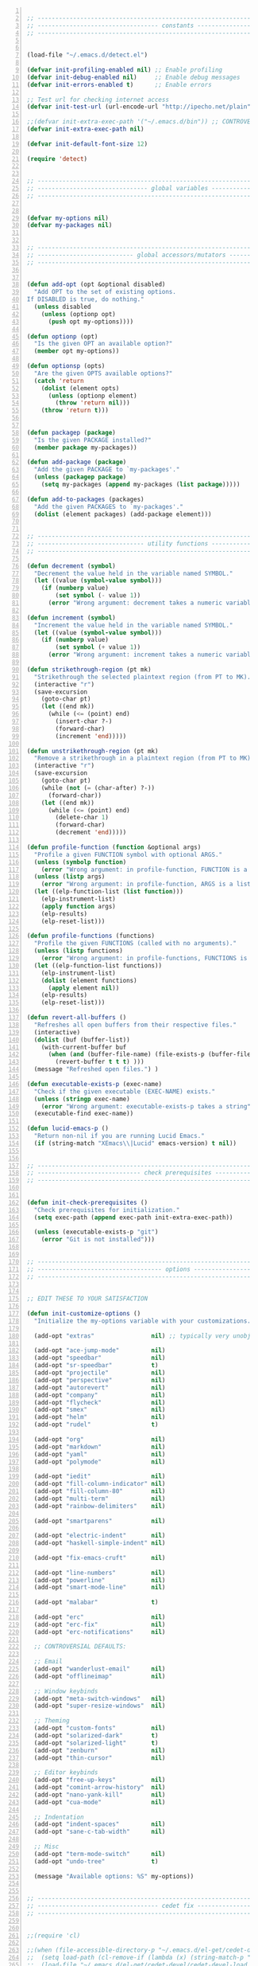 #+BEGIN_SRC emacs-lisp +n

;; --------------------------------------------------------------------------------
;; ---------------------------------- constants -----------------------------------
;; --------------------------------------------------------------------------------


(load-file "~/.emacs.d/detect.el")

(defvar init-profiling-enabled nil) ;; Enable profiling
(defvar init-debug-enabled nil)     ;; Enable debug messages
(defvar init-errors-enabled t)      ;; Enable errors

;; Test url for checking internet access
(defvar init-test-url (url-encode-url "http://ipecho.net/plain"))

;;(defvar init-extra-exec-path '("~/.emacs.d/bin")) ;; CONTROVERSIAL
(defvar init-extra-exec-path nil)

(defvar init-default-font-size 12)

(require 'detect)


;; --------------------------------------------------------------------------------
;; ------------------------------- global variables -------------------------------
;; --------------------------------------------------------------------------------


(defvar my-options nil)
(defvar my-packages nil)


;; --------------------------------------------------------------------------------
;; --------------------------- global accessors/mutators --------------------------
;; --------------------------------------------------------------------------------


(defun add-opt (opt &optional disabled)
  "Add OPT to the set of existing options.
If DISABLED is true, do nothing."
  (unless disabled
    (unless (optionp opt)
      (push opt my-options))))

(defun optionp (opt)
  "Is the given OPT an available option?"
  (member opt my-options))

(defun optionsp (opts)
  "Are the given OPTS available options?"
  (catch 'return
    (dolist (element opts)
      (unless (optionp element)
        (throw 'return nil)))
    (throw 'return t)))


(defun packagep (package)
  "Is the given PACKAGE installed?"
  (member package my-packages))

(defun add-package (package)
  "Add the given PACKAGE to `my-packages'."
  (unless (packagep package)
    (setq my-packages (append my-packages (list package)))))

(defun add-to-packages (packages)
  "Add the given PACKAGES to `my-packages'."
  (dolist (element packages) (add-package element)))


;; --------------------------------------------------------------------------------
;; ------------------------------ utility functions -------------------------------
;; --------------------------------------------------------------------------------

(defun decrement (symbol)
  "Decrement the value held in the variable named SYMBOL."
  (let ((value (symbol-value symbol)))
    (if (numberp value)
        (set symbol (- value 1))
      (error "Wrong argument: decrement takes a numeric variable symbol"))))

(defun increment (symbol)
  "Increment the value held in the variable named SYMBOL."
  (let ((value (symbol-value symbol)))
    (if (numberp value)
        (set symbol (+ value 1))
      (error "Wrong argument: increment takes a numeric variable symbol"))))

(defun strikethrough-region (pt mk)
  "Strikethrough the selected plaintext region (from PT to MK)."
  (interactive "r")
  (save-excursion
    (goto-char pt)
    (let ((end mk))
      (while (<= (point) end)
        (insert-char ?-)
        (forward-char)
        (increment 'end)))))

(defun unstrikethrough-region (pt mk)
  "Remove a strikethrough in a plaintext region (from PT to MK)."
  (interactive "r")
  (save-excursion
    (goto-char pt)
    (while (not (= (char-after) ?-))
      (forward-char))
    (let ((end mk))
      (while (<= (point) end)
        (delete-char 1)
        (forward-char)
        (decrement 'end)))))

(defun profile-function (function &optional args)
  "Profile a given FUNCTION symbol with optional ARGS."
  (unless (symbolp function)
    (error "Wrong argument: in profile-function, FUNCTION is a symbol"))
  (unless (listp args)
    (error "Wrong argument: in profile-function, ARGS is a list"))
  (let ((elp-function-list (list function)))
    (elp-instrument-list)
    (apply function args)
    (elp-results)
    (elp-reset-list)))

(defun profile-functions (functions)
  "Profile the given FUNCTIONS (called with no arguments)."
  (unless (listp functions)
    (error "Wrong argument: in profile-functions, FUNCTIONS is a list"))
  (let ((elp-function-list functions))
    (elp-instrument-list)
    (dolist (element functions)
      (apply element nil))
    (elp-results)
    (elp-reset-list)))

(defun revert-all-buffers ()
  "Refreshes all open buffers from their respective files."
  (interactive)
  (dolist (buf (buffer-list))
    (with-current-buffer buf
      (when (and (buffer-file-name) (file-exists-p (buffer-file-name)) (not (buffer-modified-p)))
        (revert-buffer t t t) )))
  (message "Refreshed open files.") )

(defun executable-exists-p (exec-name)
  "Check if the given executable (EXEC-NAME) exists."
  (unless (stringp exec-name)
    (error "Wrong argument: executable-exists-p takes a string"))
  (executable-find exec-name))

(defun lucid-emacs-p ()
  "Return non-nil if you are running Lucid Emacs."
  (if (string-match "XEmacs\\|Lucid" emacs-version) t nil))


;; --------------------------------------------------------------------------------
;; ----------------------------- check prerequisites ------------------------------
;; --------------------------------------------------------------------------------


(defun init-check-prerequisites ()
  "Check prerequisites for initialization."
  (setq exec-path (append exec-path init-extra-exec-path))
  
  (unless (executable-exists-p "git")
    (error "Git is not installed")))


;; --------------------------------------------------------------------------------
;; ----------------------------------- options ------------------------------------
;; --------------------------------------------------------------------------------


;; EDIT THESE TO YOUR SATISFACTION

(defun init-customize-options ()
  "Initialize the my-options variable with your customizations."
  
  (add-opt "extras"                nil) ;; typically very unobjectionable stuff
  
  (add-opt "ace-jump-mode"         nil)
  (add-opt "speedbar"              nil)
  (add-opt "sr-speedbar"           t)
  (add-opt "projectile"            nil)
  (add-opt "perspective"           nil)
  (add-opt "autorevert"            nil)
  (add-opt "company"               nil)
  (add-opt "flycheck"              nil)
  (add-opt "smex"                  nil)
  (add-opt "helm"                  nil)
  (add-opt "rudel"                 t)

  (add-opt "org"                   nil)
  (add-opt "markdown"              nil)
  (add-opt "yaml"                  nil)
  (add-opt "polymode"              nil)

  (add-opt "iedit"                 nil)
  (add-opt "fill-column-indicator" nil)
  (add-opt "fill-column-80"        nil)
  (add-opt "multi-term"            nil)
  (add-opt "rainbow-delimiters"    nil)

  (add-opt "smartparens"           nil)

  (add-opt "electric-indent"       nil)
  (add-opt "haskell-simple-indent" nil)

  (add-opt "fix-emacs-cruft"       nil)

  (add-opt "line-numbers"          nil)
  (add-opt "powerline"             nil)
  (add-opt "smart-mode-line"       nil)

  (add-opt "malabar"               t)

  (add-opt "erc"                   nil)
  (add-opt "erc-fix"               nil)
  (add-opt "erc-notifications"     nil)

  ;; CONTROVERSIAL DEFAULTS:

  ;; Email
  (add-opt "wanderlust-email"      nil)
  (add-opt "offlineimap"           nil)

  ;; Window keybinds
  (add-opt "meta-switch-windows"   nil)
  (add-opt "super-resize-windows"  nil)

  ;; Theming
  (add-opt "custom-fonts"          nil)
  (add-opt "solarized-dark"        t)
  (add-opt "solarized-light"       t)
  (add-opt "zenburn"               nil)
  (add-opt "thin-cursor"           nil)

  ;; Editor keybinds
  (add-opt "free-up-keys"          nil)
  (add-opt "comint-arrow-history"  nil)
  (add-opt "nano-yank-kill"        nil)
  (add-opt "cua-mode"              nil)

  ;; Indentation
  (add-opt "indent-spaces"         nil)
  (add-opt "sane-c-tab-width"      nil)

  ;; Misc
  (add-opt "term-mode-switch"      nil)
  (add-opt "undo-tree"             t)

  (message "Available options: %S" my-options))


;; --------------------------------------------------------------------------------
;; ---------------------------------- cedet fix -----------------------------------
;; --------------------------------------------------------------------------------


;;(require 'cl)

;;(when (file-accessible-directory-p "~/.emacs.d/el-get/cedet-devel")
;;  (setq load-path (cl-remove-if (lambda (x) (string-match-p "cedet" x)) load-path))
;;  (load-file "~/.emacs.d/el-get/cedet-devel/cedet-devel-load.el"))


;; --------------------------------------------------------------------------------
;; ----------------------------------- packages -----------------------------------
;; --------------------------------------------------------------------------------


(defun init-generate-packages ()
  "Generate the list of packages to install."
  (add-to-packages '(cedet-devel el-get let-alist tramp diminish delight))

  (when (optionp "extras")                (add-package 'help-fns+)
                                          (add-package 'git-auto-commit-mode))

  (when (optionp "perspective")           (add-package 'perspective))
  (when (optionp "projectile")            (add-package 'projectile))

  (when (optionp "iedit")                 (add-package 'iedit))
  (when (optionp "fill-column-indicator") (add-package 'fill-column-indicator))
  (when (optionp "multi-term")            (add-package 'multi-term))
  (when (optionp "rainbow-delimiters")    (add-package 'rainbow-delimiters))
  (when (optionp "sr-speedbar")           (add-package 'sr-speedbar))
  (when (optionp "ace-jump-mode")         (add-package 'ace-jump-mode))

  (when (optionp "wanderlust-email")      (add-package 'wanderlust))
  (when (optionp "offlineimap")           (add-package 'offlineimap))
  
  (when (optionp "org")                   (add-package 'org-mode))
  (when (optionp "org-trello")            (add-package 'org-trello))
  (when (optionp "yaml")                  (add-package 'yaml-mode))
  (when (optionp "markdown")              (add-package 'markdown-mode))
  (when (optionp "polymode")              (add-package 'polymode))

  (when (optionp "rudel")                 (add-package 'rudel))
  (when (optionp "smartparens")           (add-package 'smartparens))
  (when (optionp "flycheck")              (add-package 'flycheck))
  (when (optionp "undo-tree")             (add-package 'undo-tree))

  (when (or (optionp "solarized-dark")
            (optionp "solarized-light"))  (add-package 'color-theme-solarized))
  (when (optionp "zenburn")               (add-package 'color-theme-zenburn))
  (when (optionp "powerline")             (add-package 'powerline))
  (when (optionp "smart-mode-line")       (add-package 'smart-mode-line))

  (when (optionp "smex")                  (add-package 'smex))
  (when (optionp "company")               (add-package 'company-mode))
  (when (optionp "yasnippet")             (add-package 'yasnippet))
  (when (optionp "helm")                  (add-package 'helm))
  (when (optionp "flx")                   (add-to-packages '(flx flx-ido)))

  (when (capabilityp "lang-haskell")      (add-to-packages '(haskell-mode
                                                             flycheck-haskell
                                                             company-ghc
                                                             ghc-mod
                                                             hi2)))
  (when (capabilityp "vcs-git")           (add-package 'magit))
  (when (capabilityp "lang-ledger")       (add-package 'ledger-mode))
  (when (capabilityp "lang-latex")        (add-package 'auctex))
  (when (capabilityp "lang-ocaml")        (add-to-packages '(utop
                                                             tuareg-mode)))
  (when (capabilityp "lang-nix")          (add-package 'nix-mode))
  (when (capabilityp "lang-purescript")   (add-package 'purescript-mode))
;;  (when (capabilityp "lang-elm")          (add-package 'elm-mode))
  (when (capabilityp "lang-kframework")   (add-package 'k3-mode))
  (when (capabilityp "lang-chicken")      (add-package 'geiser))
  (when (capabilityp "lang-guile")        (add-package 'geiser))
  (when (capabilityp "lang-racket")       (add-package 'geiser))
  (when (capabilityp "lang-zsh")          (add-package 'zlc))
  (when (capabilityp "util-pmd")          (add-package 'flycheck-pmd))
  (when (capabilityp "lang-java")         (add-to-packages '(scala-mode
                                                             groovy-mode
                                                             javadoc-help
                                                             javadoc-lookup
                                                             javaimp)))
  (when (and (capabilitiesp '("lang-java" "lang-groovy" "build-gradle"))
             (optionp "malabar"))         (add-package 'malabar-mode))

  (delete-dups my-packages)

  (message "Packages to install: %s" my-packages))


;; --------------------------------------------------------------------------------
;; --------------------------------- el-get setup ---------------------------------
;; --------------------------------------------------------------------------------


(defun init-setup-el-get ()
  "Check if el-get is installed, and, if not, install it."
  (add-to-list 'load-path "~/.emacs.d/el-get/el-get")


  
  (unless (require 'el-get nil t)
    (unless (capabilityp "internet")
      (error "No internet connection available, cannot install el-get"))
    (with-current-buffer
        (url-retrieve-synchronously
         "https://github.com/dimitri/el-get/raw/master/el-get-install.el")
      (goto-char (point-max))
      (eval-print-last-sexp)))

  (require 'el-get)

  (defvar el-get-recipe-path)
  (add-to-list 'el-get-recipe-path "~/.emacs.d/el-get-user/recipes"))

(defun init-sync-packages ()
  "Make the installed packages consistent with the contents of `my-packages'."
  (el-get 'sync my-packages)
  (el-get-cleanup my-packages)
  (el-get-bundle flycheck-maven
    :description "Flycheck support for Maven"
    :type git
    :url "file:///home/remy/Documents/NotWork/Projects/EmacsLisp/flycheck-maven"
    :features flycheck-maven))

(defun init-update-packages ()
  "Update all packages."
  (el-get-update-all))


;; --------------------------------------------------------------------------------
;; ----------------------------- require misc modules -----------------------------
;; --------------------------------------------------------------------------------


(defun init-require-modules ()
  "Require necessary modules for init.el."
  (require 'term)

  (when (optionp "extras")
    (require 'help-fns+))
  (when (optionp "polymode")
    (require 'poly-R)
    (require 'poly-markdown))
  (when (optionp "flycheck")
    (require 'flycheck))
  (when (optionp "rainbow-delimiters")
    (require 'rainbow-delimiters))
  (when (optionp "smartparens")
    (require 'smartparens-config))
  (when (optionp "powerline")
    (require 'powerline))
  (when (optionp "smart-mode-line")
    (require 'smart-mode-line))
  (when (optionp "smex")
    (require 'smex))
  (when (optionp "company")
    (require 'company))
  (when (optionp "ace-jump-mode")
    (require 'ace-jump-mode))
  (when (optionp "helm")
    (require 'helm))
  (when (optionp "sr-speedbar")
    (require 'sr-speedbar))
  (when (optionp "perspective")
    (require 'perspective))
  (when (and (optionp "projectile")
             (optionp "perspective"))
    (require 'persp-projectile))
  (when (optionp "comint-arrow-history")
    (require 'comint))
  (when (optionp "undo-tree")
    (require 'undo-tree))

  (when (capabilityp "exec-haskell")
    (require 'haskell-mode)
    (require 'haskell-interactive-mode)
    (require 'haskell-simple-indent)
    (require 'hi2))

  (when (capabilityp "exec-lilypond") (require 'lilypond-mode)))


;; --------------------------------------------------------------------------------
;; ----------------------------------- themeing -----------------------------------
;; --------------------------------------------------------------------------------


(defun init-theme-options ()
  "Initialize graphical/theme-related options."

  ;; Disable various annoyances that come with Emacs
  (when (and (capabilityp "graphics") (optionp "fix-emacs-cruft"))
    (setq inhibit-splash-screen t)
    (column-number-mode 1)
    (tool-bar-mode -1)
    (scroll-bar-mode -1)
    (menu-bar-mode -1))

  ;; Set default frame font
  (when (and (capabilityp "graphics") (optionp "custom-fonts"))
    (defvar init-default-font
      (cond ((capabilityp "font-inconsolata")   "Inconsolata")
            ((capabilityp "font-menlo")         "Menlo")
            ((capabilityp "font-meslo")         "Meslo")
            ((capabilityp "font-dejavu")        "DejaVu Sans Mono")
            ((capabilityp "font-freefont")      "FreeMono")
            ((capabilityp "font-liberation")    "Liberation Mono")
            ((capabilityp "font-sourcecodepro") "Source Code Pro")
            ((capabilityp "font-luxi")          "Luxi Mono")
            ((capabilityp "font-consolas")      "Consolas")))
    (setq default-frame-alist
          (list (cons 'font (format "%s-%d"
                                    init-default-font
                                    init-default-font-size)))))

  ;; Line numbers
  (when (and (capabilityp "graphics") (optionp "line-numbers"))
    (line-number-mode 1)
    (global-hl-line-mode)
    (global-linum-mode 1)
    (setq-default linum-format "%4d \u2502"))

  (defun linum-disable ()
    "Disable line numbers"
    (interactive)
    (linum-mode -1))

  ;; Disable line numbers for various modes
  (when (and (capabilityp "graphics") (optionp "line-numbers"))
    (add-hook 'term-mode-hook                  'linum-disable)
    (add-hook 'Info-mode-hook                  'linum-disable)
    (add-hook 'package-menu-mode-hook          'linum-disable)
    (when (optionp "multi-term")
      (add-hook 'multi-term-mode-hook          'linum-disable))
    (when (capabilityp "exec-haskell")
      (add-hook 'haskell-interactive-mode-hook 'linum-disable))
    (when (optionp "speedbar")
      (add-hook 'speedbar-mode-hook            'linum-disable))
    (when (optionp "sr-speedbar")
      (add-hook 'sr-speedbar-mode-hook         'linum-disable)))

  ;; Set fill-column-indicator to blue and enable in prog-mode
  (when (optionp "fill-column-indicator")
    (add-hook 'prog-mode-hook (lambda ()
                                (interactive)
                                (defvar fci-rule-color)
                                (setq fci-rule-color "lightblue")))
    (add-hook 'prog-mode-hook 'fci-mode))

  ;; Set fill-column to 80 by default
  (when (optionp "fill-column-80")
    (setq-default fill-column 80))
  
  ;; Disable horizontal autoscroll in sr-speedbar
  (when (optionp "sr-speedbar")
    (defvar disable-auto-hscroll (lambda () (setq auto-hscroll-mode nil)))
    (add-hook 'sr-speedbar-mode-hook         disable-auto-hscroll))

  ;; Enable zenburn theme
  (when (optionp "zenburn")
    (load-theme 'zenburn t))

  ;; Enable solarized-light theme
  (when (optionp "solarized-light")
    (load-theme 'solarized-light t))

  ;; Enable solarized-dark theme
  (when (optionp "solarized-dark")
    (load-theme 'solarized-dark t))

  ;; Thin cursor
  (when (and (capabilityp "graphics") (optionp "thin-cursor"))
    (setq-default cursor-type 'bar))

  ;; Enable Powerline modeline
  (when (optionp "powerline")
    (powerline-default-theme))

  ;; Smart mode line
  (when (optionp "smart-mode-line")
    (setq-default sml/no-confirm-load-theme t)
    (sml/setup)))


;; --------------------------------------------------------------------------------
;; ------------------------------------ editing -----------------------------------
;; --------------------------------------------------------------------------------


(defun init-editing-options ()
  "Initialize editing options."

  ;; Move by subword in CamelCase
  (when (optionp "autorevert")
    (global-subword-mode))

  ;; Auto-revert buffers every so often
  (when (optionp "autorevert")
    (global-auto-revert-mode)
    (defvar auto-revert-check-vc-info t))

  ;; Smarter editing with matching delimiters
  (when (optionp "smartparens")
    (smartparens-global-mode)
    (show-smartparens-global-mode))

  ;; On-the-fly syntax checking
  (when (optionp "flycheck")
    (global-flycheck-mode))

  ;; Add multiple "perspectives" for buffers (i.e.: workspaces)
  (when (optionp "perspective")
    (persp-mode)
    (persp-turn-on-modestring))

  ;; Indent automagically
  (when (optionp "electric-indent")
    (electric-indent-mode +1))

  ;; Better indenting for Haskell
  (when (optionp "haskell-simple-indent")
    (turn-on-haskell-simple-indent))

  ;; Better autocompletion
  (when (optionp "company")
    (global-company-mode))

  ;; Better minibuffer autocompletion
  (when (optionp "smex")
    (smex-initialize))

  ;; Available modes for geiser
  (when (packagep 'geiser)
    (defvar geiser-active-implementations)
    (setq geiser-active-implementations '())
    (when (capabilityp "lang-racket")
      (add-to-list 'geiser-active-implementations 'racket))
    (when (capabilityp "lang-guile")
      (add-to-list 'geiser-active-implementations 'guile))
    (when (capabilityp "lang-chicken")
      (add-to-list 'geiser-active-implementations 'chicken)))
  
  ;; Allow X11 copy-and-paste into buffers
  (when (capabilityp "graphics-x11")
    (setq x-select-enable-clipboard t))

  ;; Disable indenting with tabs by default
  (when (optionp "indent-spaces")
    (setq-default indent-tabs-mode nil))

  ;; Enable undo-tree
  (when (optionp "undo-tree")
    (global-undo-tree-mode))

  ;; Scroll compilation output
  (setq-default compilation-scroll-output t)

  ;; Set C tab width to 4
  (when (optionp "sane-c-tab-width")
    (defvar c-default-style "linux")
    (setq-default c-basic-offset 4
                  tab-width 4))

  ;; Enable malabar-mode
  (when (and (capabilitiesp '("exec-jdk" "exec-groovy" "exec-gradle"))
             (optionp "malabar"))
    (add-hook 'after-init-hook 'activate-malabar-mode)))


;; --------------------------------------------------------------------------------
;; ---------------------------------- keybindings ---------------------------------
;; --------------------------------------------------------------------------------


(defun init-keyboard-options ()
  "Initialize keyboard options."

  (when (optionp "fix-emacs-cruft")
    ;; What is this, vim? We don't use <insert> here.
    (global-unset-key (kbd "<insert>"))
    
    ;; Fix C-z weirdness
    (global-unset-key (kbd "C-z"))
    
    ;; Make C-x C-b a synonym for C-x b
    (global-set-key (kbd "C-x C-b") 'switch-to-buffer)

    ;; Add lambda key
    (global-set-key (kbd "C-|") (lambda ()
                                  (interactive)
                                  (insert-char ?λ)))
    
    ;; Fix Ctrl-PgUp and Ctrl-PgDown weirdness
    (global-unset-key (kbd "C-<next>"))
    (global-set-key (kbd "C-<next>") 'scroll-down-command)
    (global-set-key (kbd "C-<prior>") 'scroll-up-command)
    
    ;; Fix C-x C-k and C-x f not being the same as C-x k and C-x C-f respectively
    (global-set-key (kbd "C-x C-k") 'kill-buffer)
    (global-set-key (kbd "C-x f") 'find-file)
    
    ;; Useful shortcuts for compile
    (global-set-key [f5] 'compile)
    (global-set-key [f6] 'recompile)

    ;; Shortcut for goto-line
    (global-set-key (kbd "M-g") 'goto-line)

    ;; Shortcuts for replace-regexp and align-regexp
    (global-set-key (kbd "M-[") 'replace-regexp)
    (global-set-key (kbd "M-]") 'align-regexp))

  ;; Nano-style line killing/yanking
  (when (optionp "nano-yank-kill")
    (global-set-key (kbd "C-k") 'kill-whole-line)
    (global-set-key (kbd "C-u") 'yank))

  ;; Resize windows with super + arrow keys
  (when (optionp "super-resize-windows")
    (global-set-key (kbd "s-<left>")  'shrink-window-horizontally)
    (global-set-key (kbd "s-<right>") 'enlarge-window-horizontally)
    (global-set-key (kbd "s-<down>")  'shrink-window)
    (global-set-key (kbd "s-<up>")    'enlarge-window))

  ;; Switch windows with meta + arrow keys
  (when (optionp "meta-switch-windows")
    (windmove-default-keybindings 'meta)
    (defvar windmove-wrap-around t))

  ;; Free up some keys for keybindings
  (when (optionp "free-up-keys")
    (global-unset-key (kbd "C-a")))

  ;; Up and down arrow work as you would expect for comint shells
  (when (optionp "comint-arrow-history")
    (defun comint-after-character-insert-fix ()
      "Reset point to the terminal prompt, but only in `comint'-derived modes."
      (interactive)
      (when (and (derived-mode-p 'comint-mode)
                 (not (comint-after-pmark-p)))
        (let ((c (preceding-char)))
          (delete-backward-char 1)
          (goto-char (point-max))
          (insert-char c))))
    
    (defun enable-comint-keyboard-fixes ()
      "Enable fixes for `comint'-derived mode key maps."
      (interactive)
      (add-hook 'post-self-insert-hook 'comint-after-character-insert-fix))
    
    (defun disable-comint-keyboard-fixes ()
      "Disable fixes for `comint'-derived mode key maps."
      (interactive)
      (remove-hook 'post-self-insert-hook 'comint-after-character-insert-fix))

    (enable-comint-keyboard-fixes)

    (defun comint-jump-to-end-and-up ()
      "Jump to end of buffer and run (`comint-previous-input' 1)"
      (interactive)
      (goto-char (point-max))
      (comint-previous-input 1))

    (defun comint-jump-to-end-and-down ()
      "Jump to end of buffer and run (`comint-next-input' 1)"
      (interactive)
      (goto-char (point-max))
      (comint-next-input 1))

    (defun comint-jump-to-end-and-send (&optional x)
      "Jump to end of buffer and run `comint-send-input'"
      (interactive)
      (goto-char (point-max))
      (if x (x) (comint-send-input)))
    
    (define-key comint-mode-map     (kbd "<up>") 'comint-jump-to-end-and-up)
    (define-key comint-mode-map   (kbd "<down>") 'comint-jump-to-end-and-down)
    (define-key comint-mode-map      (kbd "RET") 'comint-jump-to-end-and-send))
  
  ;; GNU screen-style keybindings for perspective
  (when (optionp "perspective")
    (global-set-key (kbd "C-a s") 'persp-switch)
    (global-set-key (kbd "C-a b") 'persp-add-buffer)
    (global-set-key (kbd "C-a a") 'persp-rename)
    (global-set-key (kbd "C-a k") 'persp-kill)
    (global-set-key (kbd "C-a C-s") 'persp-switch)
    (global-set-key (kbd "C-a C-b") 'persp-add-buffer)
    (global-set-key (kbd "C-a C-a") 'persp-rename)
    (global-set-key (kbd "C-a C-k") 'persp-kill))

  ;; Enable smex on M-x, M-X, and <menu>
  (when (optionp "smex")
    (global-set-key (kbd "M-x") 'smex)
    (global-set-key (kbd "M-X") 'smex-major-mode-commands)
    (global-set-key (kbd "<menu>") 'smex))

  ;; Enable CUA keybindings
  (when (optionp "cua-mode")
    (cua-mode))

  ;; Switch between line and char mode in term with C-'
  (when (optionp "term-mode-switch")
    (define-key term-raw-map  (kbd "C-'") 'term-line-mode)
    (define-key term-mode-map (kbd "C-'") 'term-char-mode))

  ;; Misc keybindings
  (when (optionp "ace-jump-mode")
    (define-key global-map (kbd "C-c SPC") 'ace-jump-mode))
  (when (capabilityp "exec-haskell")
    (define-key
      haskell-interactive-mode-map
      (kbd "C-c C-t")
      'haskell-mode-show-type-at)))


;; --------------------------------------------------------------------------------
;; ---------------------------- hook utility functions ----------------------------
;; --------------------------------------------------------------------------------


(defun hook-select-flycheck-checker (checker)
  "Select a flycheck checker (CHECKER) in a hook."
  `(lambda () (interactive) (flycheck-select-checker ',checker)))

(defun create-dtw-hook ()
  "Deletes trailing whitespace on save in a hook."
  '(lambda () (add-hook 'write-contents-functions
                        (lambda () (save-excursion (delete-trailing-whitespace))))))

(defun create-untabify-hook ()
  "Untabifies on save in a hook."
  '(lambda () (add-hook 'write-contents-functions
                        (lambda () (save-excursion (untabify))))))

(defun minibuffer-smartparens-mode ()
  "Run the function `smartparens-mode' in the minibuffer, during `eval-expression'."
  '(lambda () (when (eq this-command 'eval-expression) (smartparens-mode))))

(defun do-nothing ()
  "Do nothing, interactively."
  (interactive)
  nil)

(defun make-buffer-unsaveable ()
  "Make the current buffer unsaveable, but still editable.
It will still prompt you to save on exit, if a file is associated
with the buffer in which this was run."
  (interactive)
  ;; FIXME: couldn't find a way to make this work that wasn't annoying
  ;; (local-set-key (kbd "C-x C-s") 'do-nothing)
  ;; (setq buffer-read-only t)
  ;; (setq inhibit-read-only t)
  )

(defun make-buffer-saveable ()
  "Revert the effects of `make-buffer-unsaveable'."
  (interactive)
  (local-unset-key (kbd "C-x C-s"))
  (setq buffer-read-only nil)
  (setq inhibit-read-only nil))

;;(defun guile-fixes ()
;;  "Fixes for `scheme-mode' / guile."
;;  (interactive)
;;  ())

(defun uniq-region (start end)
  "Find duplicate lines in region START to END keeping first occurrence."
  (interactive "*r")
  (save-excursion
    (let ((end (copy-marker end)))
      (while
          (progn
            (goto-char start)
            (re-search-forward "^\\(.*\\)\n\\(\\(.*\n\\)*\\)\\1\n" end t))
        (replace-match "\\1\n\\2")))))


;; --------------------------------------------------------------------------------
;; ------------------------------------- hooks ------------------------------------
;; --------------------------------------------------------------------------------


(defun init-hooks ()
  "Initialize hook options."
  (when (and (optionsp '("offlineimap" "wanderlust-email"))
             (capabilityp "internet"))
    (add-hook 'wl-hook 'offlineimap))
  (add-hook 'java-mode-hook                (hook-select-flycheck-checker 'java-pmd))
  (add-hook 'java-mode-hook                (create-dtw-hook))
  (add-hook 'haskell-mode-hook             (create-dtw-hook))
  (add-hook 'lisp-mode-hook                (create-dtw-hook))
  (add-hook 'scheme-mode-hook              (create-dtw-hook))
  (add-hook 'comint-mode-hook              'make-buffer-unsaveable)
  (add-hook 'minibuffer-setup-hook         (minibuffer-smartparens-mode))
  (add-hook 'prog-mode-hook                'rainbow-delimiters-mode)
  (add-hook 'haskell-mode-hook             'turn-on-hi2)
  (add-hook 'haskell-mode-hook             'interactive-haskell-mode)
  (add-hook 'flycheck-mode-hook            'flycheck-haskell-setup))


;; --------------------------------------------------------------------------------
;; --------------------------------- miscellaneous --------------------------------
;; --------------------------------------------------------------------------------

;; (defun custom-auto-set-away ()
;;   "Set away message to erc-away-status and clear it if already away."
;;   (interactive)
;;   (if (> (/ (string-to-number (shell-command-to-string "/usr/bin/xprintidle")) 1000.0) timeout)
;;       (when am-here-p
;;         (message "Going Away")
;;         (set-buffer "&bitlbee")
;;         (setq am-here-p nil)
;;         (erc-cmd-AWAY erc-away-status))
;;     (unless am-here-p
;;       (set-buffer "&bitlbee")
;;       (setq am-here-p t)
;;       (erc-cmd-AWAY ""))))

(defun init-fix-miscellany ()
  "Fix miscellaneous problems in Emacs."
  (when (optionp "erc")
    (require 'erc)
    (when (optionp "erc-fix")

      
      (add-to-list 'erc-modules 'readonly)
      (add-to-list 'erc-modules 'ring)
      (add-to-list 'erc-modules 'spelling)
      )
    (when (optionp "erc-notifications")
      (add-to-list 'erc-modules 'notifications)))
  
  (when (optionp "fix-emacs-cruft")
    ;; Autosave into ~/.emacs.d/backups
    (setq backup-directory-alist
          `(("." . ,(expand-file-name "~/.emacs.d/backups"))))

    ;; Save all tempfiles in $TMPDIR/emacs$UID/
    (defconst emacs-tmp-dir (format "%s/%s%s/"
                                    temporary-file-directory
                                    "emacs"
                                    (user-uid)))
    (setq auto-save-file-name-transforms `((".*" ,emacs-tmp-dir t)))
    (setq auto-save-list-file-prefix emacs-tmp-dir)
    
    ;; Enable the upcase-region command
    (put 'upcase-region 'disabled nil)))


;; --------------------------------------------------------------------------------
;; -------------------------------- run everything --------------------------------
;; --------------------------------------------------------------------------------


(defun init-run-functions (functions)
  "Run some FUNCTIONS with profiling/debug/errors depending on the settings."
  (unless (listp functions)
    (error "Wrong argument: init-run-functions takes a list of functions"))
  (let ((run-funcs (lambda ()
                     (if init-profiling-enabled
                         (profile-functions functions)
                       (progn (dolist (element functions)
                                (apply element nil)))))))
    (if init-errors-enabled
        (apply run-funcs nil)
      (ignore-errors (apply run-funcs nil)))))

(init-run-functions '(init-check-prerequisites
                      init-customize-options
                      init-generate-packages
                      init-setup-el-get
                      init-sync-packages
                      init-require-modules
                      init-theme-options
                      init-editing-options
                      init-keyboard-options
                      init-hooks
                      init-fix-miscellany))

(setq-default flycheck-emacs-lisp-load-path load-path)

;; (quail-define-rules
;;  ("\\fraka" #X1D586) 
;;  ("\\frakb" #X1D587) 
;;  ("\\frakc" #X1D588) 
;;  ("\\frakd" #X1D589) 
;;  ("\\frake" #X1D58A) 
;;  ("\\frakf" #X1D58B) 
;;  ("\\frakg" #X1D58C) 
;;  ("\\frakh" #X1D58D) 
;;  ("\\fraki" #X1D58E) 
;;  ("\\frakj" #X1D58F) 
;;  ("\\frakk" #X1D590) 
;;  ("\\frakl" #X1D591) 
;;  ("\\frakm" #X1D592) 
;;  ("\\frakn" #X1D593) 
;;  ("\\frako" #X1D594) 
;;  ("\\frakp" #X1D595) 
;;  ("\\frakq" #X1D596) 
;;  ("\\frakr" #X1D597) 
;;  ("\\fraks" #X1D598) 
;;  ("\\frakt" #X1D599) 
;;  ("\\fraku" #X1D59A) 
;;  ("\\frakv" #X1D59B) 
;;  ("\\frakw" #X1D59C) 
;;  ("\\frakx" #X1D59D) 
;;  ("\\fraky" #X1D59E) 
;;  ("\\frakz" #X1D59F) 
;;  ("\\frakA" #X1D56C) 
;;  ("\\frakB" #X1D56D) 
;;  ("\\frakC" #X1D56E) 
;;  ("\\frakD" #X1D56F) 
;;  ("\\frakE" #X1D570) 
;;  ("\\frakF" #X1D571) 
;;  ("\\frakG" #X1D572) 
;;  ("\\frakH" #X1D573) 
;;  ("\\frakI" #X1D574) 
;;  ("\\frakJ" #X1D575) 
;;  ("\\frakK" #X1D576) 
;;  ("\\frakL" #X1D577) 
;;  ("\\frakM" #X1D578) 
;;  ("\\frakN" #X1D579) 
;;  ("\\frakO" #X1D57A) 
;;  ("\\frakP" #X1D57B) 
;;  ("\\frakQ" #X1D57C) 
;;  ("\\frakR" #X1D57D) 
;;  ("\\frakS" #X1D57E) 
;;  ("\\frakT" #X1D57F) 
;;  ("\\frakU" #X1D580) 
;;  ("\\frakV" #X1D581) 
;;  ("\\frakW" #X1D582) 
;;  ("\\frakX" #X1D583) 
;;  ("\\frakY" #X1D584) 
;;  ("\\frakZ" #X1D585))


#+END_SRC
